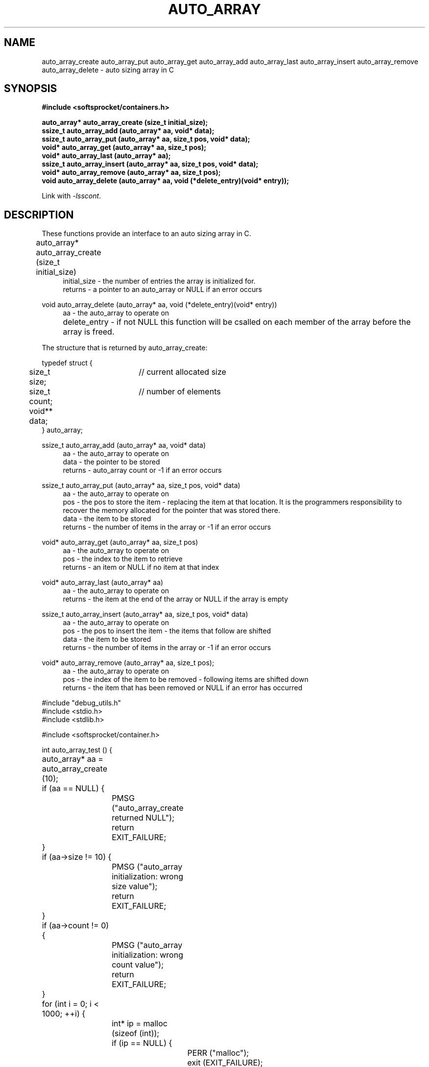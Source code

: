 .\" Process this file with
.\" groff -man -Tascii auto_array.3
.\"
.TH AUTO_ARRAY 3 2014.11.01 "" "SoftSprocket libsscont"
.SH NAME
auto_array_create auto_array_put auto_array_get auto_array_add auto_array_last auto_array_insert auto_array_remove auto_array_delete  \- auto sizing array in C
.SH SYNOPSIS
.nf
.B #include <softsprocket/containers.h>
.sp
.B auto_array* auto_array_create (size_t initial_size);
.br
.B ssize_t auto_array_add (auto_array* aa, void* data);
.br
.B ssize_t auto_array_put (auto_array* aa, size_t pos, void* data);
.br
.B void* auto_array_get (auto_array* aa, size_t pos);
.br
.B void* auto_array_last (auto_array* aa);
.br
.B ssize_t auto_array_insert (auto_array* aa, size_t pos, void* data);
.br
.B void* auto_array_remove (auto_array* aa, size_t pos);
.br
.B void auto_array_delete (auto_array* aa, void (*delete_entry)(void* entry));
.fi
.sp
Link with \fI\-lsscont\fP.
.sp
.SH DESCRIPTION
These functions provide an interface to an auto sizing array in C.
.sp
.br 
auto_array* auto_array_create (size_t initial_size)  	
.in +4n
.br
initial_size - the number of entries the array is initialized for.
.br
returns - a pointer to an auto_array or NULL if an error occurs
.in
.br
.sp
void auto_array_delete (auto_array* aa, void (*delete_entry)(void* entry))
.in +4n
.br		
aa - the auto_array to operate on
.br
delete_entry - if not NULL this function will be csalled on each member of the array before the array is freed.   		 
.in
.br
.sp
.nf
The structure that is returned by auto_array_create: 

typedef struct {
	size_t size;	// current allocated size
	size_t count;	// number of elements
	void** data;	
} auto_array;

.fi
.br
.sp
ssize_t auto_array_add (auto_array* aa, void* data)
.br
.in +4n
aa - the auto_array to operate on
.br
data - the pointer to be stored
.br
returns - auto_array count or -1 if an error occurs  
.br
.in
.sp
ssize_t auto_array_put (auto_array* aa, size_t pos, void* data)
.br
.in +4n
aa - the auto_array to operate on
.br
pos - the pos to store the item - replacing the item at that location. It is the programmers responsibility to recover the memory allocated for the pointer that was stored there. 
.br
data - the item to be stored
.br
returns - the number of items in the array or -1 if an error occurs
.br
.in
.sp
void* auto_array_get (auto_array* aa, size_t pos)
.br
.in +4n
aa - the auto_array to operate on
.br
pos - the index to the item to retrieve
.br
returns - an item or NULL if no item at that index
.br
.in
.sp
void* auto_array_last (auto_array* aa)
.br
.in +4n
aa - the auto_array to operate on
.br
returns - the item at the end of the array or NULL if the array is empty
.in
.sp
ssize_t auto_array_insert (auto_array* aa, size_t pos, void* data)
.br
.in +4n
aa - the auto_array to operate on
.br
pos - the pos to insert the item - the items that follow are shifted
.br
data - the item to be stored
.br
returns - the number of items in the array or -1 if an error occurs
.br
.in
.sp
void* auto_array_remove (auto_array* aa, size_t pos);
.br
.in +4n
aa - the auto_array to operate on
.br
pos - the index of the item to be removed - following items are shifted down
.br
returns - the item that has been removed or NULL if an error has occurred  
.in
.sp
.sp
.nf

#include "debug_utils.h"
#include <stdio.h>
#include <stdlib.h>

#include <softsprocket/container.h>

int auto_array_test () {
	auto_array* aa = auto_array_create (10);

	if (aa == NULL) {
		PMSG ("auto_array_create returned NULL");
		return EXIT_FAILURE;
	}

	if (aa->size != 10) {
		PMSG ("auto_array initialization: wrong size value");
		return EXIT_FAILURE;
	}

	if (aa->count != 0) {
		PMSG ("auto_array initialization: wrong count value");
		return EXIT_FAILURE;
	}

	for (int i = 0; i < 1000; ++i) {
		int* ip = malloc (sizeof (int));
		if (ip == NULL) {
			PERR ("malloc");
			exit (EXIT_FAILURE);
		}

		*ip = i;

		auto_array_add (aa, ip);
	}

	if (aa->count != 1000) {
		PDEC ();
		fprintf (stderr, "auto_array_add: aa->count - %lu != 1000\\n", aa->count);
		return EXIT_FAILURE;
	}

	for (int i = 0; i < 1000; ++i) {
		int* ip = auto_array_get (aa, i);

		if (*ip != i) {
			PDEC ();
			fprintf (stderr, "auto_array_get: %d != %d\\n", *ip, i);
			return EXIT_FAILURE;
		}

		free (ip);
		
		ip = malloc (sizeof (int));
		if (ip == NULL) {
			PERR ("malloc");
			exit (EXIT_FAILURE);
		}
		
		*ip = 2 * i;
		ssize_t pos = 0;
		if ((pos = auto_array_put (aa, i, ip)) != 1000) {
			PDEC ();
			fprintf (stderr, "auto_array_put: put at %d returned %ld\\n", i, pos);
			return EXIT_FAILURE;
		}
	}

	for (int i = 0; i < 1000; ++i) {
		int* ip = auto_array_get (aa, i);

		if (*ip != (i * 2)) {
			PDEC ();
			fprintf (stderr, "auto_array_put: %d != %d\\n", *ip, 2 * i);
			return EXIT_FAILURE;
		}
	}	

	for (int i = 500; i < 600; i += 10) {
		int* ip = malloc (sizeof (int));
		if (ip == NULL) {
			PERR ("malloc");
			exit (EXIT_FAILURE);
		}

		*ip = aa->count;
		ssize_t len = auto_array_insert (aa, i, ip);
		if (len != (*ip + 1)) {
			PDEC ();
			fprintf (stderr, "auto_array_insert: %lu != %d\\n", len, *ip + 1);
			return EXIT_FAILURE;
		}

		int* rv = auto_array_get (aa, i);
		if (*rv != *ip) {
			PDEC ();
			fprintf (stderr, "auto_array_insert: %d != %d\\n", *rv, *ip);
			return EXIT_FAILURE;
		}
	}

	int* l = auto_array_last (aa);
	if (*l != 1998) {
		PDEC ();
		fprintf (stderr, "auto_array_last: %d != 1998\\n", *l);
		return EXIT_FAILURE;
	}
	

	int* rl = auto_array_remove (aa, aa->count - 1);
      	if (rl == NULL) {
		PDEC ();
		fprintf (stderr, "auto_array_remove returned NULL\\n");
		return EXIT_FAILURE;
	}

	if (*l != *rl) {
		PDEC ();
		fprintf (stderr, "auto_array_remove: %d != %d\\n", *l, *rl);
		return EXIT_FAILURE;
	}

	free (rl);

	l = auto_array_last (aa);
	if (*l != 1996) {
		PDEC ();
		fprintf (stderr, "auto_array_last: %d != 1996\\n", *l);
		return EXIT_FAILURE;
	}

	auto_array_delete (aa, free);

	printf ("auto_array tests pass\\n");

	return EXIT_SUCCESS;
}

.fi
.SH BUGS
No known bugs.
.SH AUTHOR
Greg Martin <greg@softsprocket.com>
.SH "SEE ALSO"
.BR hash_table (3),
.BR set (3),
.BR auto_string (3)


